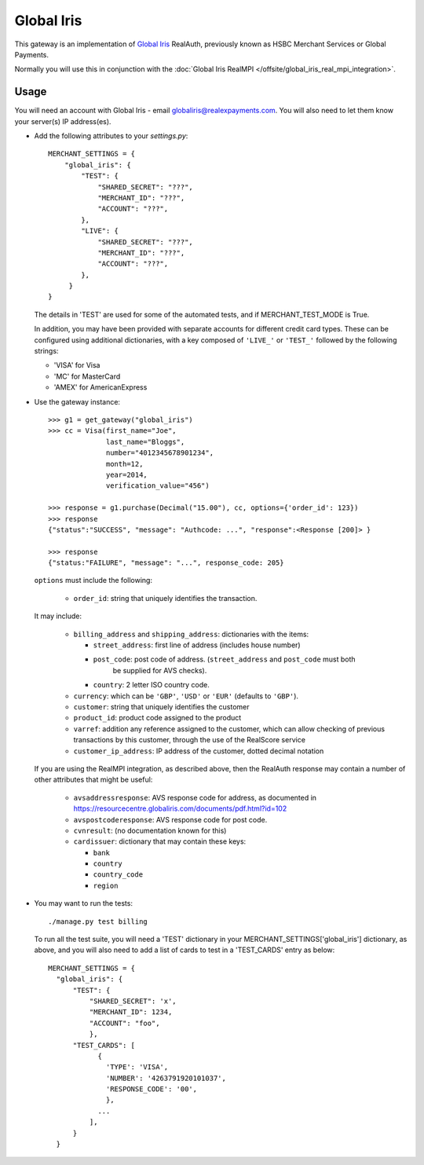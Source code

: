 ===========
Global Iris
===========

This gateway is an implementation of `Global Iris
<https://resourcecentre.globaliris.com/>`_ RealAuth, previously known as HSBC
Merchant Services or Global Payments.

Normally you will use this in conjunction with the :doc:`Global Iris RealMPI </offsite/global_iris_real_mpi_integration>`.

Usage
-----

You will need an account with Global Iris - email
globaliris@realexpayments.com. You will also need to let them know your
server(s) IP address(es).

* Add the following attributes to your `settings.py`::

    MERCHANT_SETTINGS = {
        "global_iris": {
            "TEST": {
                "SHARED_SECRET": "???",
                "MERCHANT_ID": "???",
                "ACCOUNT": "???",
            },
            "LIVE": {
                "SHARED_SECRET": "???",
                "MERCHANT_ID": "???",
                "ACCOUNT": "???",
            },
         }
    }

  The details in 'TEST' are used for some of the automated tests, and if
  MERCHANT_TEST_MODE is True.

  In addition, you may have been provided with separate accounts for different
  credit card types. These can be configured using additional dictionaries,
  with a key composed of ``'LIVE_'`` or ``'TEST_'`` followed by the following strings:

  * 'VISA' for Visa
  * 'MC' for MasterCard
  * 'AMEX' for AmericanExpress


* Use the gateway instance::

    >>> g1 = get_gateway("global_iris")
    >>> cc = Visa(first_name="Joe",
                  last_name="Bloggs",
                  number="4012345678901234",
                  month=12,
                  year=2014,
                  verification_value="456")

    >>> response = g1.purchase(Decimal("15.00"), cc, options={'order_id': 123})
    >>> response
    {"status":"SUCCESS", "message": "Authcode: ...", "response":<Response [200]> }

    >>> response
    {"status:"FAILURE", "message": "...", response_code: 205}


  ``options`` must include the following:

    * ``order_id``: string that uniquely identifies the transaction.

  It may include:

    * ``billing_address`` and ``shipping_address``: dictionaries with the items:

      * ``street_address``: first line of address (includes house number)

      * ``post_code``: post code of address. (``street_address`` and ``post_code`` must both
          be supplied for AVS checks).

      * ``country``: 2 letter ISO country code.

    * ``currency``: which can be ``'GBP'``, ``'USD'`` or ``'EUR'`` (defaults to ``'GBP'``).

    * ``customer``: string that uniquely identifies the customer

    * ``product_id``: product code assigned to the product

    * ``varref``: addition any reference assigned to the customer, which can
      allow checking of previous transactions by this customer, through the use
      of the RealScore service

    * ``customer_ip_address``: IP address of the customer, dotted decimal notation

  If you are using the RealMPI integration, as described above, then the RealAuth
  response may contain a number of other attributes that might be useful:

    * ``avsaddressresponse``: AVS response code for address, as documented in https://resourcecentre.globaliris.com/documents/pdf.html?id=102

    * ``avspostcoderesponse``: AVS response code for post code.

    * ``cvnresult``: (no documentation known for this)

    * ``cardissuer``: dictionary that may contain these keys:

      * ``bank``

      * ``country``

      * ``country_code``

      * ``region``


* You may want to run the tests::

    ./manage.py test billing


  To run all the test suite, you will need a 'TEST' dictionary in your
  MERCHANT_SETTINGS['global_iris'] dictionary, as above, and you will also need
  to add a list of cards to test in a 'TEST_CARDS' entry as below::

    MERCHANT_SETTINGS = {
      "global_iris": {
          "TEST": {
              "SHARED_SECRET": 'x',
              "MERCHANT_ID": 1234,
              "ACCOUNT": "foo",
              },
          "TEST_CARDS": [
                {
                  'TYPE': 'VISA',
                  'NUMBER': '4263791920101037',
                  'RESPONSE_CODE': '00',
                  },
                ...
              ],
          }
      }
